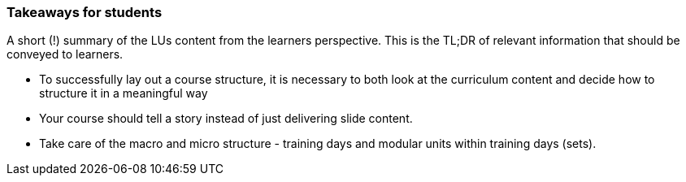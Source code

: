 // tag::EN[]
[discrete]
=== Takeaways for students
// end::EN[]

// tag::REMARK[]
[sidebar]
A short (!) summary of the LUs content from the learners perspective.
This is the TL;DR of relevant information that should be conveyed to learners.
// end::REMARK[]

// tag::EN[]
* To successfully lay out a course structure, it is necessary to both look at the curriculum content and decide how to structure it in a meaningful way
* Your course should tell a story instead of just delivering slide content.
* Take care of the macro and micro structure - training days and modular units within training days (sets).
// end::EN[]
